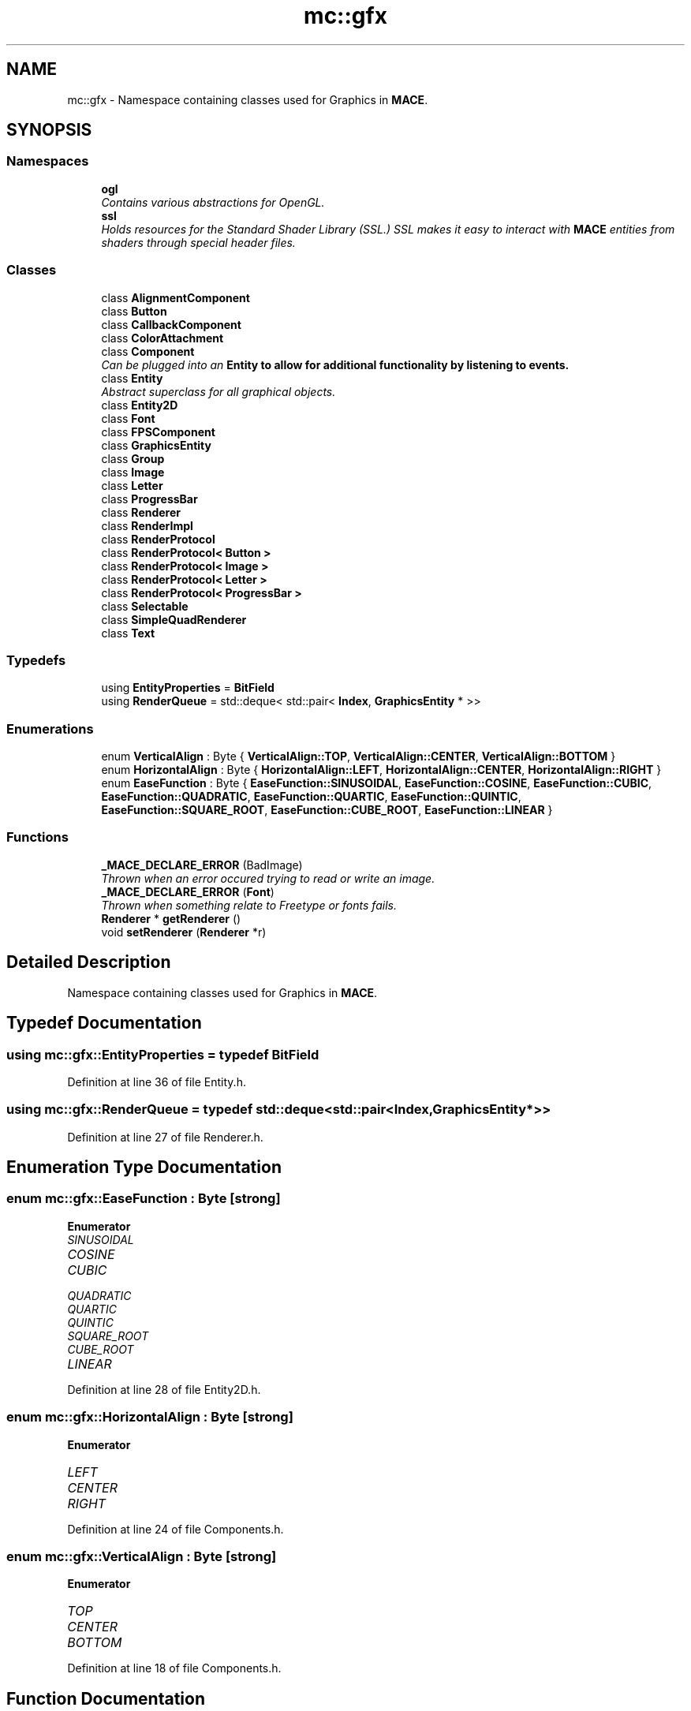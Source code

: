 .TH "mc::gfx" 3 "Sat Apr 8 2017" "Version Alpha" "MACE" \" -*- nroff -*-
.ad l
.nh
.SH NAME
mc::gfx \- Namespace containing classes used for Graphics in \fBMACE\fP\&.  

.SH SYNOPSIS
.br
.PP
.SS "Namespaces"

.in +1c
.ti -1c
.RI " \fBogl\fP"
.br
.RI "\fIContains various abstractions for OpenGL\&. \fP"
.ti -1c
.RI " \fBssl\fP"
.br
.RI "\fIHolds resources for the Standard Shader Library (SSL\&.) SSL makes it easy to interact with \fBMACE\fP entities from shaders through special header files\&. \fP"
.in -1c
.SS "Classes"

.in +1c
.ti -1c
.RI "class \fBAlignmentComponent\fP"
.br
.ti -1c
.RI "class \fBButton\fP"
.br
.ti -1c
.RI "class \fBCallbackComponent\fP"
.br
.ti -1c
.RI "class \fBColorAttachment\fP"
.br
.ti -1c
.RI "class \fBComponent\fP"
.br
.RI "\fICan be plugged into an \fC\fBEntity\fP\fP to allow for additional functionality by listening to events\&. \fP"
.ti -1c
.RI "class \fBEntity\fP"
.br
.RI "\fIAbstract superclass for all graphical objects\&. \fP"
.ti -1c
.RI "class \fBEntity2D\fP"
.br
.ti -1c
.RI "class \fBFont\fP"
.br
.ti -1c
.RI "class \fBFPSComponent\fP"
.br
.ti -1c
.RI "class \fBGraphicsEntity\fP"
.br
.ti -1c
.RI "class \fBGroup\fP"
.br
.ti -1c
.RI "class \fBImage\fP"
.br
.ti -1c
.RI "class \fBLetter\fP"
.br
.ti -1c
.RI "class \fBProgressBar\fP"
.br
.ti -1c
.RI "class \fBRenderer\fP"
.br
.ti -1c
.RI "class \fBRenderImpl\fP"
.br
.ti -1c
.RI "class \fBRenderProtocol\fP"
.br
.ti -1c
.RI "class \fBRenderProtocol< Button >\fP"
.br
.ti -1c
.RI "class \fBRenderProtocol< Image >\fP"
.br
.ti -1c
.RI "class \fBRenderProtocol< Letter >\fP"
.br
.ti -1c
.RI "class \fBRenderProtocol< ProgressBar >\fP"
.br
.ti -1c
.RI "class \fBSelectable\fP"
.br
.ti -1c
.RI "class \fBSimpleQuadRenderer\fP"
.br
.ti -1c
.RI "class \fBText\fP"
.br
.in -1c
.SS "Typedefs"

.in +1c
.ti -1c
.RI "using \fBEntityProperties\fP = \fBBitField\fP"
.br
.ti -1c
.RI "using \fBRenderQueue\fP = std::deque< std::pair< \fBIndex\fP, \fBGraphicsEntity\fP * >>"
.br
.in -1c
.SS "Enumerations"

.in +1c
.ti -1c
.RI "enum \fBVerticalAlign\fP : Byte { \fBVerticalAlign::TOP\fP, \fBVerticalAlign::CENTER\fP, \fBVerticalAlign::BOTTOM\fP }"
.br
.ti -1c
.RI "enum \fBHorizontalAlign\fP : Byte { \fBHorizontalAlign::LEFT\fP, \fBHorizontalAlign::CENTER\fP, \fBHorizontalAlign::RIGHT\fP }"
.br
.ti -1c
.RI "enum \fBEaseFunction\fP : Byte { \fBEaseFunction::SINUSOIDAL\fP, \fBEaseFunction::COSINE\fP, \fBEaseFunction::CUBIC\fP, \fBEaseFunction::QUADRATIC\fP, \fBEaseFunction::QUARTIC\fP, \fBEaseFunction::QUINTIC\fP, \fBEaseFunction::SQUARE_ROOT\fP, \fBEaseFunction::CUBE_ROOT\fP, \fBEaseFunction::LINEAR\fP }"
.br
.in -1c
.SS "Functions"

.in +1c
.ti -1c
.RI "\fB_MACE_DECLARE_ERROR\fP (BadImage)"
.br
.RI "\fIThrown when an error occured trying to read or write an image\&. \fP"
.ti -1c
.RI "\fB_MACE_DECLARE_ERROR\fP (\fBFont\fP)"
.br
.RI "\fIThrown when something relate to Freetype or fonts fails\&. \fP"
.ti -1c
.RI "\fBRenderer\fP * \fBgetRenderer\fP ()"
.br
.ti -1c
.RI "void \fBsetRenderer\fP (\fBRenderer\fP *r)"
.br
.in -1c
.SH "Detailed Description"
.PP 
Namespace containing classes used for Graphics in \fBMACE\fP\&. 
.SH "Typedef Documentation"
.PP 
.SS "using \fBmc::gfx::EntityProperties\fP = typedef \fBBitField\fP"

.PP
Definition at line 36 of file Entity\&.h\&.
.SS "using \fBmc::gfx::RenderQueue\fP = typedef std::deque<std::pair<\fBIndex\fP, \fBGraphicsEntity\fP*>>"

.PP
Definition at line 27 of file Renderer\&.h\&.
.SH "Enumeration Type Documentation"
.PP 
.SS "enum \fBmc::gfx::EaseFunction\fP : \fBByte\fP\fC [strong]\fP"

.PP
\fBEnumerator\fP
.in +1c
.TP
\fB\fISINUSOIDAL \fP\fP
.TP
\fB\fICOSINE \fP\fP
.TP
\fB\fICUBIC \fP\fP
.TP
\fB\fIQUADRATIC \fP\fP
.TP
\fB\fIQUARTIC \fP\fP
.TP
\fB\fIQUINTIC \fP\fP
.TP
\fB\fISQUARE_ROOT \fP\fP
.TP
\fB\fICUBE_ROOT \fP\fP
.TP
\fB\fILINEAR \fP\fP
.PP
Definition at line 28 of file Entity2D\&.h\&.
.SS "enum \fBmc::gfx::HorizontalAlign\fP : \fBByte\fP\fC [strong]\fP"

.PP
\fBEnumerator\fP
.in +1c
.TP
\fB\fILEFT \fP\fP
.TP
\fB\fICENTER \fP\fP
.TP
\fB\fIRIGHT \fP\fP
.PP
Definition at line 24 of file Components\&.h\&.
.SS "enum \fBmc::gfx::VerticalAlign\fP : \fBByte\fP\fC [strong]\fP"

.PP
\fBEnumerator\fP
.in +1c
.TP
\fB\fITOP \fP\fP
.TP
\fB\fICENTER \fP\fP
.TP
\fB\fIBOTTOM \fP\fP
.PP
Definition at line 18 of file Components\&.h\&.
.SH "Function Documentation"
.PP 
.SS "mc::gfx::_MACE_DECLARE_ERROR (\fBFont\fP)"

.PP
Thrown when something relate to Freetype or fonts fails\&. 
.SS "mc::gfx::_MACE_DECLARE_ERROR (BadImage)"

.PP
Thrown when an error occured trying to read or write an image\&. 
.SS "\fBRenderer\fP* mc::gfx::getRenderer ()"

.SS "void mc::gfx::setRenderer (\fBRenderer\fP * r)"

.SH "Author"
.PP 
Generated automatically by Doxygen for MACE from the source code\&.
